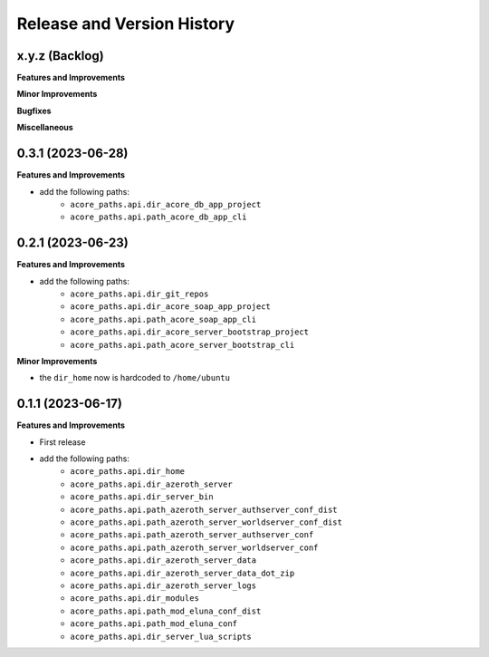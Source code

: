 .. _release_history:

Release and Version History
==============================================================================


x.y.z (Backlog)
~~~~~~~~~~~~~~~~~~~~~~~~~~~~~~~~~~~~~~~~~~~~~~~~~~~~~~~~~~~~~~~~~~~~~~~~~~~~~~
**Features and Improvements**

**Minor Improvements**

**Bugfixes**

**Miscellaneous**


0.3.1 (2023-06-28)
~~~~~~~~~~~~~~~~~~~~~~~~~~~~~~~~~~~~~~~~~~~~~~~~~~~~~~~~~~~~~~~~~~~~~~~~~~~~~~
**Features and Improvements**

- add the following paths:
    - ``acore_paths.api.dir_acore_db_app_project``
    - ``acore_paths.api.path_acore_db_app_cli``


0.2.1 (2023-06-23)
~~~~~~~~~~~~~~~~~~~~~~~~~~~~~~~~~~~~~~~~~~~~~~~~~~~~~~~~~~~~~~~~~~~~~~~~~~~~~~
**Features and Improvements**

- add the following paths:
    - ``acore_paths.api.dir_git_repos``
    - ``acore_paths.api.dir_acore_soap_app_project``
    - ``acore_paths.api.path_acore_soap_app_cli``
    - ``acore_paths.api.dir_acore_server_bootstrap_project``
    - ``acore_paths.api.path_acore_server_bootstrap_cli``

**Minor Improvements**

- the ``dir_home`` now is hardcoded to ``/home/ubuntu``


0.1.1 (2023-06-17)
~~~~~~~~~~~~~~~~~~~~~~~~~~~~~~~~~~~~~~~~~~~~~~~~~~~~~~~~~~~~~~~~~~~~~~~~~~~~~~
**Features and Improvements**

- First release
- add the following paths:
    - ``acore_paths.api.dir_home``
    - ``acore_paths.api.dir_azeroth_server``
    - ``acore_paths.api.dir_server_bin``
    - ``acore_paths.api.path_azeroth_server_authserver_conf_dist``
    - ``acore_paths.api.path_azeroth_server_worldserver_conf_dist``
    - ``acore_paths.api.path_azeroth_server_authserver_conf``
    - ``acore_paths.api.path_azeroth_server_worldserver_conf``
    - ``acore_paths.api.dir_azeroth_server_data``
    - ``acore_paths.api.dir_azeroth_server_data_dot_zip``
    - ``acore_paths.api.dir_azeroth_server_logs``
    - ``acore_paths.api.dir_modules``
    - ``acore_paths.api.path_mod_eluna_conf_dist``
    - ``acore_paths.api.path_mod_eluna_conf``
    - ``acore_paths.api.dir_server_lua_scripts``
